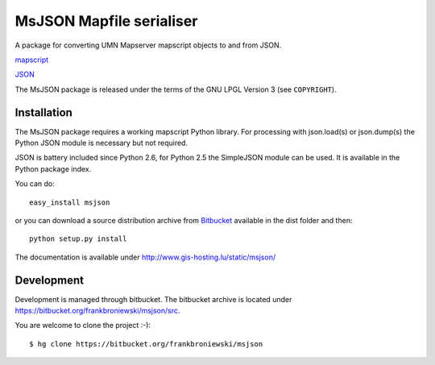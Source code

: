 MsJSON Mapfile serialiser
=========================

A package for converting UMN Mapserver mapscript objects to and
from JSON.

`mapscript <http://mapserver.org/mapscript/>`_

`JSON <http://www.json.org/>`_


The MsJSON package is released under the terms of the GNU LPGL Version 3
(see ``COPYRIGHT``).


Installation
------------

The MsJSON package requires a working mapscript Python library. For  
processing with json.load(s) or json.dump(s) the Python JSON module is
necessary but not required.

JSON is battery included since Python 2.6, for Python 2.5 the SimpleJSON
module can be used. It is available in the Python package index.

You can do::
    
    easy_install msjson

or you can download a source distribution archive from
`Bitbucket <https://bitbucket.org/frankbroniewski/msjson/src>`_
available in the dist folder and then::

    python setup.py install


The documentation is available under http://www.gis-hosting.lu/static/msjson/

Development
-----------

Development is managed through bitbucket. The bitbucket archive is located
under https://bitbucket.org/frankbroniewski/msjson/src.

You are welcome to clone the project :-)::

    $ hg clone https://bitbucket.org/frankbroniewski/msjson


